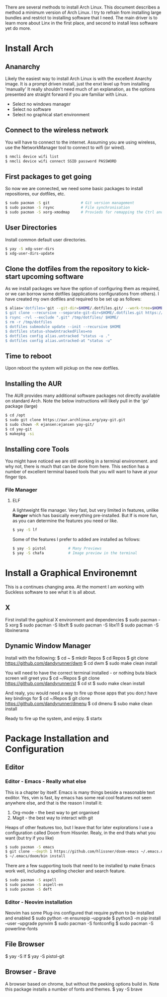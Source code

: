 There are several methods to install Arch Linux. This document describes a method a minimum version of Arch Linux. I try to refrain from installing large bundles and restrict to installing software that I need. The main driver is to learn more about Linx in the first place, and second to install less software yet do more.
* Install Arch
** Ananarchy 
Likely the easiest way to install Arch Linux is with the excellent Anarchy image. It is a prompt driven install, just the enxt level up from installing 'manually' It really shouldn't need much of an explanation, as the options presented are straight forward if you are familiar with Linux.
- Select no windows manager
- Select no software
- Select no graphical start environment
** Connect to the wireless network
You will have to connect to the internet. Assuming you are using wireless, use the NetworkManager tool to connect to wifi (or wired).
#+BEGIN_SRC bash
$ nmcli device wifi list
$ nmcli device wifi connect SSID password PASSWORD
#+END_SRC
** First packages to get going
So now we are connected, we need some basic packages to install repositiores, our dotfiles, etc.
#+BEGIN_SRC bash
$ sudo pacman -S git              # Git version management 
$ sudo pacman -S rsync            # File synchronisation
$ sudo pacman -S xorg-xmodmap     # Provieds for remapping the Ctrl and Caps keys
#+END_SRC
** User Directories 
Install common default user directories.
#+BEGIN_SRC bash
$ yay -S xdg-user-dirs
$ xdg-user-dirs-update
#+END_SRC
** Clone the dotfiles from the repository to kick-start upcoming software
As we install packages we have the option of configuring them as required, or we can borrow some dotfiles (applications configurations from others). I have created my own dotfiles and required to be set up as follows:
#+BEGIN_SRC bash
$ alias='dotfiles='git --git-dir=$HOME/.dotfiles.git/ --work-tree=$HOME'
$ git clone --recursive --separate-git-dir=$HOME/.dotfiles.git https://github.com/dandyrunner/dotfiles.git /tmp/dotfiles
$ rsync -rvl --exclude ".git" /tmp/dotfiles/ $HOME/
$ rm -r /tmp/dotfiles
$ dotfiles submodule update --init --recursive $HOME
$ dotfiles status-showUntrackedFiles=no
$ dotfiles config alias.untracked "status -u ."
$ dotfiles config alias.untracked-at "status -u"
#+END_SRC
** Time to reboot
Upon reboot the system will pickup on the new dotfiles.
** Installing the AUR
The AUR provides many additional software packages not directly available on standard Arch.
Note the below instructions will likely pull in the 'go' package (large)
#+BEGIN_SRC bash
$ cd /opt
$ sudo git clone https://aur.archlinux.org/yay-git.git
$ sudo chown -R ejansen:ejansen yay-git/
$ cd yay-git
$ makepkg -si
#+END_SRC
** Installing core Tools
You might have noticed we are still working in a terminal environment. and why not, there is much that can be done from here. This section has a number of excellent terminal based tools that you will want to have at your finger tips.
*** File Manager
**** ELF
A lightweight file manager. Very fast, but very limited in features, unlike *Ranger* which has basically everything pre-installed. But lf is more fun, as you can determine the features you need or like.
#+BEGIN_SRC bash
$ yay -S lf
#+END_SRC
Some of the features I prefer to added are installed as follows:
#+BEGIN_SRC bash
$ yay -S pistol          # Many Previews
$ yay -S chafa           # Image preview in the terminal
#+END_SRC
* Install a Graphical Environemnt
This is a continues changing area. 
At the moment I am working with Suckless software to see what it is all about.
** X 
First install the gaphical X environment and dependencies
$ sudo pacman -S xorg
$ sudo pacman -S libxft
$ sudo pacman -S libx11
$ sudo pacman -S libxinerama
** Dynamic Window Manager
Install with the following:
$ cd ~
$ mkdir Repos
$ cd Repos
$ git clone https://github.com/dandyrunner/dwm
$ cd dwm
$ sudo make clean install

You will need to have the correct terminal installed - or nothing buta black screen will greet you
$ cd ~/Repos
$ git clone https://github.com/dandyrunner/st
$ cd st
$ sudo make clean install

And realy, you would need a way to fire up those apps that you don;t have key bindings for
$ cd ~/Repos
$ git clone https://github.com/dandyrunner/dmenu
$ cd dmenu
$ subo make clean install

Ready to fire up the system, and enjoy.
$ startx
      
* Package Installation and Configuration
** Editor
*** Editor - Emacs - Really what else
This is a chapter by itself. Emacs is many things beside a reasonable text exditor. Yes, vim is fast, by emacs has some real cool features not seen anywhere else, and that is the reason I install it:
1. Org-mode - the best way to get organised
2. Magit    - the best way to interact with git
Heaps of other features too, but I leave that for later explorations
I use a configuration called Doom from Hissnler. Realy, in the end thats what you want (but try if you like)
#+BEGIN_SRC bash
$ sudo pacman -S emacs
$ git clone --depth 1 https://github.com/hlissner/doom-emacs ~/.emacs.d
$ ~/.emacs/doom/bin install
#+END_SRC
There are a few supporting tools that need to be installed tp make Emacs work well, including a spelling checker and search feature.
#+BEGIN_SRC bash
$ sudo pacman -S aspell
$ sudo pacman -S aspell-en
$ sudo pacman -S deft
#+END_SRC

*** Editor - Neovim installation
Neovim has some Plug-ins configured that require python to be installed and enabled
$ sudo python -m ensurepip --upgrade
$ python3 -m pip install --user --upgrade pynvim
$ sudo pacman -S fontconfig
$ sudo pacman -S powerline-fonts
** File Browser
$ yay -S lf
$ yay -S pistol-git
** Browser - Brave
A browser based on chrome, but without the peeking options build in.
Note this package installs a number of fonts and themes.
$ yay -S brave

